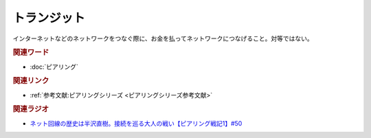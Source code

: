 トランジット
==========================================
.. glossary::
    トランジット : と

インターネットなどのネットワークをつなぐ際に、お金を払ってネットワークにつなげること。対等ではない。

.. rubric:: 関連ワード
* :doc:`ピアリング` 

.. rubric:: 関連リンク
* :ref:`参考文献:ピアリングシリーズ <ピアリングシリーズ参考文献>`

.. rubric:: 関連ラジオ
* `ネット回線の歴史は半沢直樹。接続を巡る大人の戦い【ピアリング戦記1】#50`_

.. _ネット回線の歴史は半沢直樹。接続を巡る大人の戦い【ピアリング戦記1】#50: https://www.youtube.com/watch?v=uFdqLBkuR_c
